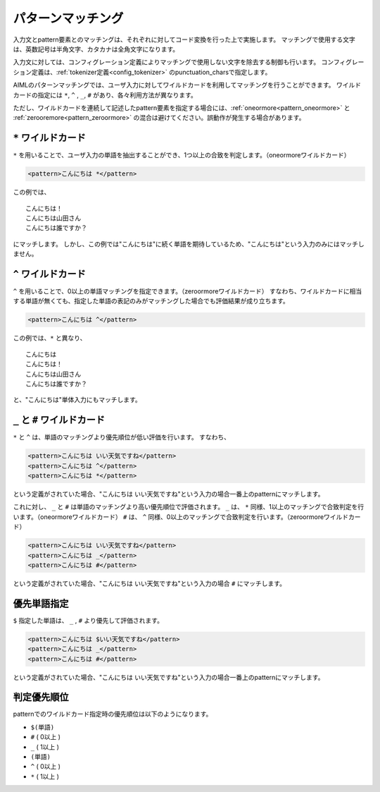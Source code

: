 .. _aiml_pattern_matching:

パターンマッチング
=======================

入力文とpattern要素とのマッチングは、それぞれに対してコード変換を行った上で実施します。
マッチングで使用する文字は、英数記号は半角文字、カタカナは全角文字になります。

入力文に対しては、コンフィグレーション定義によりマッチングで使用しない文字を除去する制御も行います。
コンフィグレーション定義は、:ref:`tokenizer定義<config_tokenizer>` のpunctuation_charsで指定します。

AIMLのパターンマッチングでは、ユーザ入力に対してワイルドカードを利用してマッチングを行うことができます。
ワイルドカードの指定には ``*``, ``^`` , ``_``, ``#`` があり、各々利用方法が異なります。

ただし、ワイルドカードを連続して記述したpattern要素を指定する場合には、:ref:`oneormore<pattern_oneormore>` と
:ref:`zerooremore<pattern_zeroormore>` の混合は避けてください。誤動作が発生する場合があります。

``*`` ワイルドカード
-------------------------

``*`` を用いることで、ユーザ入力の単語を抽出することができ、1つ以上の合致を判定します。（oneormoreワイルドカード）

.. code:: xml

    <pattern>こんにちは *</pattern>

この例では、

::

    こんにちは！
    こんにちは山田さん
    こんにちは誰ですか？

にマッチします。
しかし、この例では"こんにちは"に続く単語を期待しているため、"こんにちは"という入力のみにはマッチしません。


``^`` ワイルドカード
-------------------------
``^`` を用いることで、0以上の単語マッチングを指定できます。（zeroormoreワイルドカード）
すなわち、ワイルドカードに相当する単語が無くても、指定した単語の表記のみがマッチングした場合でも評価結果が成り立ちます。

.. code:: xml

    <pattern>こんにちは ^</pattern>

この例では、``*`` と異なり、

::

    こんにちは
    こんにちは！
    こんにちは山田さん
    こんにちは誰ですか？

と、"こんにちは"単体入力にもマッチします。

``_`` と ``#`` ワイルドカード
-------------------------------------
``*`` と ``^`` は、単語のマッチングより優先順位が低い評価を行います。
すなわち、

.. code:: xml

    <pattern>こんにちは いい天気ですね</pattern>
    <pattern>こんにちは ^</pattern>
    <pattern>こんにちは *</pattern>

という定義がされていた場合、"こんにちは いい天気ですね"という入力の場合一番上のpatternにマッチします。

これに対し、 ``_`` と ``#`` は単語のマッチングより高い優先順位で評価されます。
``_`` は、 ``*`` 同様、1以上のマッチングで合致判定を行います。（oneormoreワイルドカード）
``#`` は、 ``^`` 同様、0以上のマッチングで合致判定を行います。（zeroormoreワイルドカード）

.. code:: xml

    <pattern>こんにちは いい天気ですね</pattern>
    <pattern>こんにちは _</pattern>
    <pattern>こんにちは #</pattern>

という定義がされていた場合、"こんにちは いい天気ですね"という入力の場合 ``#`` にマッチします。


優先単語指定
-------------------------
``$`` 指定した単語は、 ``_`` , ``#`` より優先して評価されます。

.. code:: xml

    <pattern>こんにちは $いい天気ですね</pattern>
    <pattern>こんにちは _</pattern>
    <pattern>こんにちは #</pattern>

という定義がされていた場合、"こんにちは いい天気ですね"という入力の場合一番上のpatternにマッチします。


判定優先順位
-------------------------
patternでのワイルドカード指定時の優先順位は以下のようになります。


-  ``$(単語)``
-  ``#`` ( 0以上 )
-  ``_`` ( 1以上 )
-  ``(単語)``
-  ``^`` ( 0以上 )
-  ``*`` ( 1以上 )
